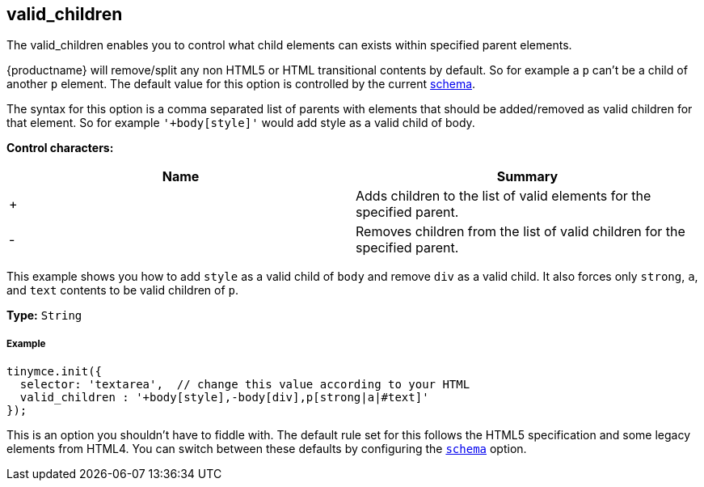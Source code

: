 [[valid_children]]
== valid_children

The valid_children enables you to control what child elements can exists within specified parent elements.

{productname} will remove/split any non HTML5 or HTML transitional contents by default. So for example a `p` can't be a child of another `p` element. The default value for this option is controlled by the current link:{rootDir}configure/content-filtering.html#schema[schema].

The syntax for this option is a comma separated list of parents with elements that should be added/removed as valid children for that element. So for example `'+body[style]'` would add style as a valid child of body.

*Control characters:*

|===
| Name | Summary

| +
| Adds children to the list of valid elements for the specified parent.

| -
| Removes children from the list of valid children for the specified parent.
|===

This example shows you how to add `style` as a valid child of `body` and remove `div` as a valid child. It also forces only `strong`, `a`, and `text` contents to be valid children of `p`.

*Type:* `String`

[discrete#example]
===== Example

[source,js]
----
tinymce.init({
  selector: 'textarea',  // change this value according to your HTML
  valid_children : '+body[style],-body[div],p[strong|a|#text]'
});
----

This is an option you shouldn't have to fiddle with. The default rule set for this follows the HTML5 specification and some legacy elements from HTML4. You can switch between these defaults by configuring the <<scheme,`schema`>> option.
